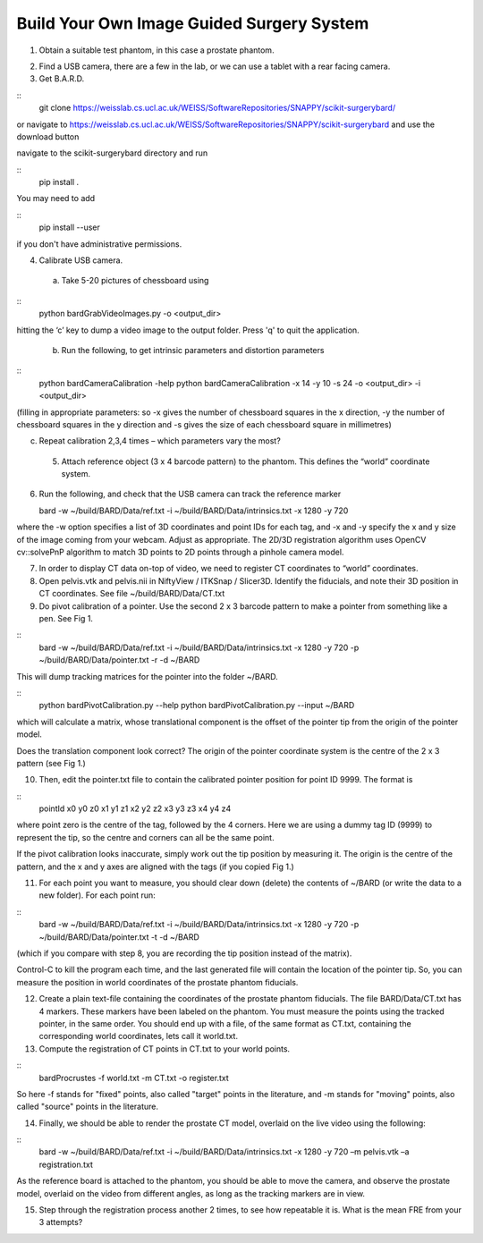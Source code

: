 .. highlight:: shell

.. _Introduction:

===============================================
Build Your Own Image Guided Surgery System
===============================================
1. Obtain a suitable test phantom, in this case a prostate phantom.

.. image:: phantom_01.png
  :height: 400px
  :alt: A prostate phantom, for which we have a CT scan, a reference marker, and a pointer.
  :align: center


2. Find a USB camera, there are a few in the lab, or we can use a tablet with a rear facing camera.

3. Get B.A.R.D. 

::
  git clone https://weisslab.cs.ucl.ac.uk/WEISS/SoftwareRepositories/SNAPPY/scikit-surgerybard/

or navigate to https://weisslab.cs.ucl.ac.uk/WEISS/SoftwareRepositories/SNAPPY/scikit-surgerybard
and use the download button

navigate to the scikit-surgerybard directory and run 

::
  pip install .

You may need to add 

::
  pip install --user

if you don't have administrative permissions.



4. Calibrate USB camera.

  (a) Take 5-20 pictures of chessboard using

::
  python bardGrabVideoImages.py -o <output_dir>

hitting the ‘c’ key to dump a video image to the output folder. Press 'q' to quit
the application.

  (b) Run the following, to get intrinsic parameters and distortion parameters

::
  python bardCameraCalibration -help
  python bardCameraCalibration -x 14 -y 10 -s 24 -o <output_dir> -i <output_dir> 

(filling in appropriate parameters: so -x gives the number of chessboard squares in the x direction, -y the number of chessboard squares in the y direction and -s gives the size of each chessboard square in millimetres)

(c) Repeat calibration 2,3,4 times – which parameters vary the most?

  5. Attach reference object (3 x 4 barcode pattern) to the phantom. This defines the “world” coordinate system.

6. Run the following, and check that the USB camera can track the reference marker

   bard -w ~/build/BARD/Data/ref.txt -i ~/build/BARD/Data/intrinsics.txt -x 1280 -y 720

where the -w option specifies a list of 3D coordinates and point IDs for each tag, and -x and -y specify the x and y size of the image coming from your webcam. Adjust as appropriate. The 2D/3D registration algorithm uses OpenCV cv::solvePnP algorithm to match 3D points to 2D points through a pinhole camera model. 

7. In order to display CT data on-top of video, we need to register CT coordinates to “world” coordinates.

8. Open pelvis.vtk and pelvis.nii in NiftyView / ITKSnap / Slicer3D. Identify the fiducials, and note their 3D position in CT coordinates. See file ~/build/BARD/Data/CT.txt

9. Do pivot calibration of a pointer. Use the second 2 x 3 barcode pattern to make a pointer from something like a pen. See Fig 1.

::
  bard -w ~/build/BARD/Data/ref.txt -i ~/build/BARD/Data/intrinsics.txt -x 1280 -y 720 -p ~/build/BARD/Data/pointer.txt -r -d ~/BARD

This will dump tracking matrices for the pointer into the folder ~/BARD.  

::
  python bardPivotCalibration.py --help
  python bardPivotCalibration.py --input ~/BARD


which will calculate a matrix, whose translational component is the offset of the pointer tip from the origin of the pointer model.

Does the translation component look correct? The origin of the pointer coordinate system is the centre of the 2 x 3 pattern (see Fig 1.)

10. Then, edit the pointer.txt file to contain the calibrated pointer position for point ID 9999. The format is 

::
  pointId x0 y0 z0 x1 y1 z1 x2 y2 z2 x3 y3 z3 x4 y4 z4

where point zero is the centre of the tag, followed by the 4 corners. Here we are using a dummy tag ID (9999) to represent the tip, so the centre and corners can all be the same point.

If the pivot calibration looks inaccurate, simply work out the tip position by measuring it. The origin is the centre of the pattern, and the x and y axes are aligned with the tags (if you copied Fig 1.)

11. For each point you want to measure, you should clear down (delete) the contents of ~/BARD (or write the data to a new folder). For each point run:

:: 
  bard -w ~/build/BARD/Data/ref.txt -i ~/build/BARD/Data/intrinsics.txt -x 1280 -y 720 -p ~/build/BARD/Data/pointer.txt -t -d ~/BARD


(which if you compare with step 8, you are recording the tip position instead of the matrix).

Control-C to kill the program each time, and the last generated file will contain the location of the pointer tip. So, you can measure the position in world coordinates of the prostate phantom fiducials.

12. Create a plain text-file containing the coordinates of the prostate phantom fiducials. The file BARD/Data/CT.txt has 4 markers. These markers have been labeled on the phantom. You must measure the points using the tracked pointer, in the same order. You should end up with a file, of the same format as CT.txt, containing the corresponding world coordinates, lets call it world.txt.

13. Compute the registration of CT points in CT.txt to your world points. 

::
  bardProcrustes -f world.txt -m CT.txt -o register.txt

So here -f stands for "fixed" points, also called "target" points in the literature, and -m stands for "moving" points, also called "source" points in the literature.

14. Finally, we should be able to render the prostate CT model, overlaid on the live video using the following:

::
  bard -w ~/build/BARD/Data/ref.txt -i ~/build/BARD/Data/intrinsics.txt -x 1280 -y 720 –m pelvis.vtk –a registration.txt

As the reference board is attached to the phantom, you should be able to move the camera, and observe the prostate model, overlaid on the video from different angles, as long as the tracking markers are in view.

15. Step through the registration process another 2 times, to see how repeatable it is. What is the mean FRE from your 3 attempts?

.. image:: overlay_01.png
  :height: 400px
  :alt: Screenshot after registration. FRE=12mm
  :align: center

.. image:: overlat_02.png
  :height: 400px
  :alt: Screenshot after registration. FRE=12mm
  :align: center


.. _`Medical Imaging Summer School`: https://medicss.cs.ucl.ac.uk/
.. _`OpenCV` : https://opencv.org/
.. _`VTK` : https://vtk.org/
.. _`SNAPPY`: https://weisslab.cs.ucl.ac.uk/WEISS/PlatformManagement/SNAPPY/wikis/home
.. _`EPSRC`: https://www.epsrc.ac.uk/
.. _`Wellcome EPSRC Centre for Interventional and Surgical Sciences`: http://www.ucl.ac.uk/weiss
